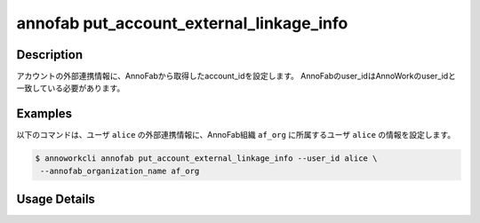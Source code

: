 =========================================
annofab put_account_external_linkage_info
=========================================

Description
=================================
アカウントの外部連携情報に、AnnoFabから取得したaccount_idを設定します。
AnnoFabのuser_idはAnnoWorkのuser_idと一致している必要があります。



Examples
=================================

以下のコマンドは、ユーザ ``alice`` の外部連携情報に、AnnoFab組織 ``af_org`` に所属するユーザ ``alice`` の情報を設定します。


.. code-block:: 

    $ annoworkcli annofab put_account_external_linkage_info --user_id alice \
     --annofab_organization_name af_org



Usage Details
=================================

.. argparse::
   :ref: annoworkcli.annofab.put_account_external_linkage_info.add_parser
   :prog: annoworkcli annofab put_account_external_linkage_info
   :nosubcommands:
   :nodefaultconst: